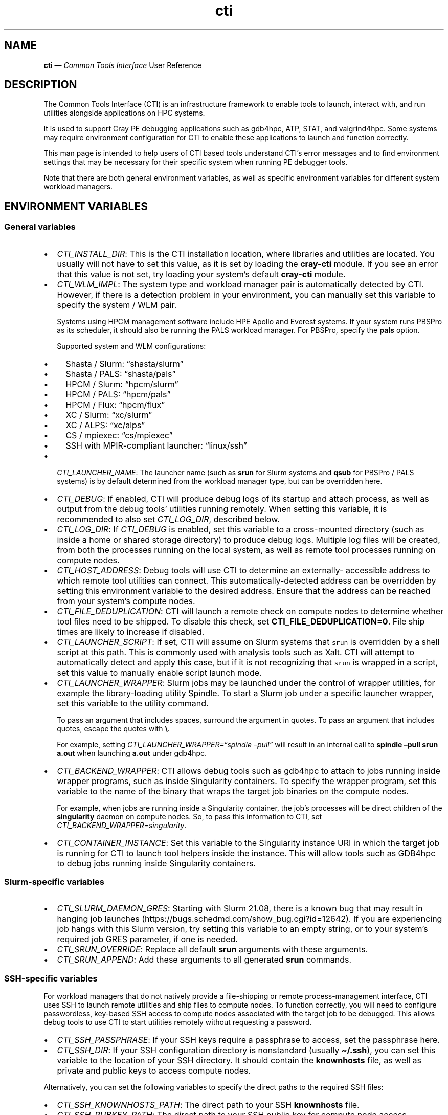 .\" Automatically generated by Pandoc 2.14.2
.\"
.TH "cti" "1" "2022-09-06" "" ""
.hy
.SH NAME
.PP
\f[B]cti\f[R] \[em] \f[I]Common Tools Interface\f[R] User Reference
.SH DESCRIPTION
.PP
The Common Tools Interface (CTI) is an infrastructure framework to
enable tools to launch, interact with, and run utilities alongside
applications on HPC systems.
.PP
It is used to support Cray PE debugging applications such as gdb4hpc,
ATP, STAT, and valgrind4hpc.
Some systems may require environment configuration for CTI to enable
these applications to launch and function correctly.
.PP
This man page is intended to help users of CTI based tools understand
CTI\[cq]s error messages and to find environment settings that may be
necessary for their specific system when running PE debugger tools.
.PP
Note that there are both general environment variables, as well as
specific environment variables for different system workload managers.
.SH ENVIRONMENT VARIABLES
.SS General variables
.IP \[bu] 2
\f[I]CTI_INSTALL_DIR\f[R]: This is the CTI installation location, where
libraries and utilities are located.
You usually will not have to set this value, as it is set by loading the
\f[B]cray-cti\f[R] module.
If you see an error that this value is not set, try loading your
system\[cq]s default \f[B]cray-cti\f[R] module.
.IP \[bu] 2
\f[I]CTI_WLM_IMPL\f[R]: The system type and workload manager pair is
automatically detected by CTI.
However, if there is a detection problem in your environment, you can
manually set this variable to specify the system / WLM pair.
.RS 2
.PP
Systems using HPCM management software include HPE Apollo and Everest
systems.
If your system runs PBSPro as its scheduler, it should also be running
the PALS workload manager.
For PBSPro, specify the \f[B]pals\f[R] option.
.PP
Supported system and WLM configurations:
.IP \[bu] 2
Shasta / Slurm: \[lq]shasta/slurm\[rq]
.IP \[bu] 2
Shasta / PALS: \[lq]shasta/pals\[rq]
.IP \[bu] 2
HPCM / Slurm: \[lq]hpcm/slurm\[rq]
.IP \[bu] 2
HPCM / PALS: \[lq]hpcm/pals\[rq]
.IP \[bu] 2
HPCM / Flux: \[lq]hpcm/flux\[rq]
.IP \[bu] 2
XC / Slurm: \[lq]xc/slurm\[rq]
.IP \[bu] 2
XC / ALPS: \[lq]xc/alps\[rq]
.IP \[bu] 2
CS / mpiexec: \[lq]cs/mpiexec\[rq]
.IP \[bu] 2
SSH with MPIR-compliant launcher: \[lq]linux/ssh\[rq]
.RE
.IP \[bu] 2
\f[I]CTI_LAUNCHER_NAME\f[R]: The launcher name (such as \f[B]srun\f[R]
for Slurm systems and \f[B]qsub\f[R] for PBSPro / PALS systems) is by
default determined from the workload manager type, but can be overridden
here.
.IP \[bu] 2
\f[I]CTI_DEBUG\f[R]: If enabled, CTI will produce debug logs of its
startup and attach process, as well as output from the debug tools\[cq]
utilities running remotely.
When setting this variable, it is recommended to also set
\f[I]CTI_LOG_DIR\f[R], described below.
.IP \[bu] 2
\f[I]CTI_LOG_DIR\f[R]: If \f[I]CTI_DEBUG\f[R] is enabled, set this
variable to a cross-mounted directory (such as inside a home or shared
storage directory) to produce debug logs.
Multiple log files will be created, from both the processes running on
the local system, as well as remote tool processes running on compute
nodes.
.IP \[bu] 2
\f[I]CTI_HOST_ADDRESS\f[R]: Debug tools will use CTI to determine an
externally- accessible address to which remote tool utilities can
connect.
This automatically-detected address can be overridden by setting this
environment variable to the desired address.
Ensure that the address can be reached from your system\[cq]s compute
nodes.
.IP \[bu] 2
\f[I]CTI_FILE_DEDUPLICATION\f[R]: CTI will launch a remote check on
compute nodes to determine whether tool files need to be shipped.
To disable this check, set \f[B]CTI_FILE_DEDUPLICATION=0\f[R].
File ship times are likely to increase if disabled.
.IP \[bu] 2
\f[I]CTI_LAUNCHER_SCRIPT\f[R]: If set, CTI will assume on Slurm systems
that \f[C]srun\f[R] is overridden by a shell script at this path.
This is commonly used with analysis tools such as Xalt.
CTI will attempt to automatically detect and apply this case, but if it
is not recognizing that \f[C]srun\f[R] is wrapped in a script, set this
value to manually enable script launch mode.
.IP \[bu] 2
\f[I]CTI_LAUNCHER_WRAPPER\f[R]: Slurm jobs may be launched under the
control of wrapper utilities, for example the library-loading utility
Spindle.
To start a Slurm job under a specific launcher wrapper, set this
variable to the utility command.
.RS 2
.PP
To pass an argument that includes spaces, surround the argument in
quotes.
To pass an argument that includes quotes, escape the quotes with
\f[B]\[rs]\f[R].
.PP
For example, setting \f[I]CTI_LAUNCHER_WRAPPER=\[lq]spindle
\[en]pull\[rq]\f[R] will result in an internal call to \f[B]spindle
\[en]pull srun a.out\f[R] when launching \f[B]a.out\f[R] under gdb4hpc.
.RE
.IP \[bu] 2
\f[I]CTI_BACKEND_WRAPPER\f[R]: CTI allows debug tools such as gdb4hpc to
attach to jobs running inside wrapper programs, such as inside
Singularity containers.
To specify the wrapper program, set this variable to the name of the
binary that wraps the target job binaries on the compute nodes.
.RS 2
.PP
For example, when jobs are running inside a Singularity container, the
job\[cq]s processes will be direct children of the \f[B]singularity\f[R]
daemon on compute nodes.
So, to pass this information to CTI, set
\f[I]CTI_BACKEND_WRAPPER=singularity\f[R].
.RE
.IP \[bu] 2
\f[I]CTI_CONTAINER_INSTANCE\f[R]: Set this variable to the Singularity
instance URI in which the target job is running for CTI to launch tool
helpers inside the instance.
This will allow tools such as GDB4hpc to debug jobs running inside
Singularity containers.
.SS Slurm-specific variables
.IP \[bu] 2
\f[I]CTI_SLURM_DAEMON_GRES\f[R]: Starting with Slurm 21.08, there is a
known bug that may result in hanging job launches
(https://bugs.schedmd.com/show_bug.cgi?id=12642).
If you are experiencing job hangs with this Slurm version, try setting
this variable to an empty string, or to your system\[cq]s required job
GRES parameter, if one is needed.
.IP \[bu] 2
\f[I]CTI_SRUN_OVERRIDE\f[R]: Replace all default \f[B]srun\f[R]
arguments with these arguments.
.IP \[bu] 2
\f[I]CTI_SRUN_APPEND\f[R]: Add these arguments to all generated
\f[B]srun\f[R] commands.
.SS SSH-specific variables
.PP
For workload managers that do not natively provide a file-shipping or
remote process-management interface, CTI uses SSH to launch remote
utilities and ship files to compute nodes.
To function correctly, you will need to configure passwordless,
key-based SSH access to compute nodes associated with the target job to
be debugged.
This allows debug tools to use CTI to start utilities remotely without
requesting a password.
.IP \[bu] 2
\f[I]CTI_SSH_PASSPHRASE\f[R]: If your SSH keys require a passphrase to
access, set the passphrase here.
.IP \[bu] 2
\f[I]CTI_SSH_DIR\f[R]: If your SSH configuration directory is
nonstandard (usually \f[B]\[ti]/.ssh\f[R]), you can set this variable to
the location of your SSH directory.
It should contain the \f[B]knownhosts\f[R] file, as well as private and
public keys to access compute nodes.
.PP
Alternatively, you can set the following variables to specify the direct
paths to the required SSH files:
.IP \[bu] 2
\f[I]CTI_SSH_KNOWNHOSTS_PATH\f[R]: The direct path to your SSH
\f[B]knownhosts\f[R] file.
.IP \[bu] 2
\f[I]CTI_SSH_PUBKEY_PATH\f[R]: The direct path to your SSH public key
for compute node access.
.IP \[bu] 2
\f[I]CTI_SSH_PRIKEY_PATH\f[R]: The direct path to your SSH private key
for compute node access.
.SS Flux-specific variables
.IP \[bu] 2
\f[I]FLUX_INSTALL_DIR\f[R]: The installation directory of the Flux
workload manager is automatically detected from the path of the Flux
launcher.
To override this, set this variable to the Flux installation directory.
.IP \[bu] 2
\f[I]LIBFLUX_PATH\f[R]: The location of the \f[B]libflux\f[R] library is
automatically detected from the dependency list of the Flux launcher.
To override this, set this variable to the \f[B]libflux\f[R] library
path.
.IP \[bu] 2
\f[I]CTI_FLUX_DEBUG\f[R]: The \f[B]libflux\f[R] library is currently in
active development and its interface is subject to change.
CTI will verify at runtime if your system is running a different version
of Flux; this check can be bypassed by setting
\f[I]CTI_FLUX_DEBUG=1\f[R].
.IP \[bu] 2
\f[I]CTI_FLUX_REQUIRE_RANK0\f[R]: CTI uses the Flux \f[C]--output\f[R]
and \f[C]--error\f[R] options to redirect job output.
These files need to be available to the broker node, not necessarily
where the tool is running.
To ensure that these files are available to the job launch, CTI supplies
the job option \f[C]--require=rank:0\f[R] when submitting jobs.
To disable this, set \f[I]CTI_FLUX_REQUIRE_RANK0=0\f[R].
.SS ALPS-specific variables
.IP \[bu] 2
\f[I]CTI_APRUN_PATH\f[R]: By default, the \f[B]aprun\f[R] launcher is
used from the current \f[B]PATH\f[R] value.
To override this, set this variable to the direct path to the desired
\f[B]aprun\f[R] binary.
.SS PALS-specific variables
.IP \[bu] 2
\f[I]CTI_PALS_EXEC_HOST\f[R]: To use a PALS application ID instead of a
PBS job ID for attaching to running jobs, set this variable to the
execution host (usually the hostname) of the node hosting the PBS job.
This can be found in the \[lq]Nodes\[rq] field when running
\f[B]palstat\f[R] inside the PBS reservation, or the \[lq]exec_host\[rq]
field when running \f[B]qstat -f\f[R].
.IP \[bu] 2
\f[I]CTI_PALS_BARRIER_RELEASE_DELAY\f[R]: In PALS 1.2.3, there is a race
condition between the tool launcher releasing a job from the startup
barrier and the job actually getting to the startup barrier.
This can result in the job receiving the startup barrier release signal
before it actually arrives there, resulting in the job getting stuck in
the barrier.
As a workaround, this environment variable can be set to add a delay
between job startup and barrier release.
If set to a positve integer n, CTI will wait n seconds between starting
a job and releasing it from the barrier on PALS.
A delay as small as one second works in most cases.
.SH AUTHORS
Hewlett Packard Enterprise Development LP..
